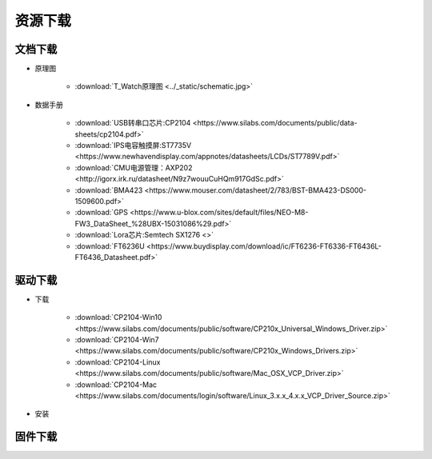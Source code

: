**********
资源下载
**********

文档下载
**********

* 原理图
    
    * :download:`T_Watch原理图 <../_static/schematic.jpg>`
* 数据手册

    * :download:`USB转串口芯片:CP2104 <https://www.silabs.com/documents/public/data-sheets/cp2104.pdf>`
    * :download:`IPS电容触摸屏:ST7735V <https://www.newhavendisplay.com/appnotes/datasheets/LCDs/ST7789V.pdf>`
    * :download:`CMU电源管理：AXP202 <http://igorx.irk.ru/datasheet/N9z7wouuCuHQm917GdSc.pdf>`
    * :download:`BMA423 <https://www.mouser.com/datasheet/2/783/BST-BMA423-DS000-1509600.pdf>`
    * :download:`GPS <https://www.u-blox.com/sites/default/files/NEO-M8-FW3_DataSheet_%28UBX-15031086%29.pdf>`
    * :download:`Lora芯片:Semtech SX1276 <>`
    * :download:`FT6236U <https://www.buydisplay.com/download/ic/FT6236-FT6336-FT6436L-FT6436_Datasheet.pdf>`


驱动下载
****************
* 下载

    * :download:`CP2104-Win10 <https://www.silabs.com/documents/public/software/CP210x_Universal_Windows_Driver.zip>`
    * :download:`CP2104-Win7 <https://www.silabs.com/documents/public/software/CP210x_Windows_Drivers.zip>`
    * :download:`CP2104-Linux <https://www.silabs.com/documents/public/software/Mac_OSX_VCP_Driver.zip>`
    * :download:`CP2104-Mac <https://www.silabs.com/documents/login/software/Linux_3.x.x_4.x.x_VCP_Driver_Source.zip>`  
* 安装

.. _firmware_download:    
固件下载
***************
